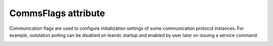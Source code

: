 
.. _ref-CommsFlags:

CommsFlags attribute
^^^^^^^^^^^^^^^^^^^^

Communication flags are used to configure initialization settings of some communication protocol instances. For 
example, outstation polling can be disabled on leandc startup and enabled by user later on issuing a service 
command.

.. _ref-CommsFlagsAttribute:

.. field-list-table:: CommsFlags attribute
   :class: table table-condensed table-bordered longtable
   :header-rows: 1
   :spec: |C{0.20}|C{0.25}|S{0.55}|

   * :attr,10: Bits
     :val,15:  Values
     :desc,75: Description

   * :attr:    :xmlref:`CommsFlags` [xxxx.xxxx]
     :val:     0...0xFF
     :desc:    CommsFlags is 8 bit encoded variable.

   * :attr:    Bit 3
     :val:     xxxx.0xxx
     :desc:    **Reject** new incoming connection to local (leandc's) TCP server socket if a remote TCP client is already connected (default value)

   * :(attr):
     :val:     xxxx.1xxx
     :desc:    **Always accept** new incoming connection to local (leandc's) TCP server socket. This means terminating an exisiting ongoing connection in order to accept the new connection request

   * :attr:    Bit 4
     :val:     xxx0.xxxx
     :desc:    IEC 60870-5-104 controlling station (Master) communication protocol instance **sends** [STARTDT_act] to outstation on leandc startup (default value)

   * :(attr):
     :val:     xxx1.xxxx
     :desc:    IEC 60870-5-104 controlling station (Master) communication protocol instance **doesn't** send [STARTDT_act] to outstation on leandc startup

   * :attr:    Bit 7
     :val:     0xxx.xxxx
     :desc:    Protocol instance is **enabled** on leandc startup. Communication will start automatically (default value)

   * :(attr):
     :val:     1xxx.xxxx
     :desc:    Protocol instance is **disabled** on leandc startup. Commnication will not start automatically, service command (Index="-3") may be used to enable communication at any time. Please see table :numref:`ref-IEC10xslDOServiceIndexValues` for information on service commands.

   * :attr:    Bits 0...2;5;6
     :val:     Any
     :desc:    Bits reserved for future use
